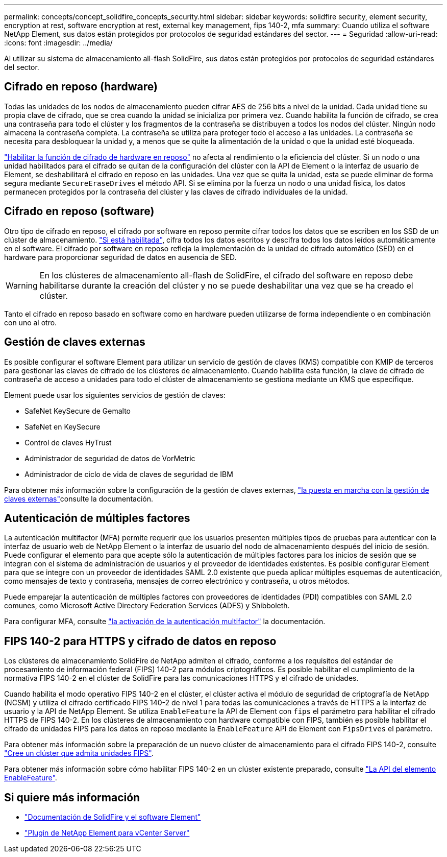 ---
permalink: concepts/concept_solidfire_concepts_security.html 
sidebar: sidebar 
keywords: solidfire security, element security, encryption at rest, software encryption at rest, external key management, fips 140-2, mfa 
summary: Cuando utiliza el software NetApp Element, sus datos están protegidos por protocolos de seguridad estándares del sector. 
---
= Seguridad
:allow-uri-read: 
:icons: font
:imagesdir: ../media/


[role="lead"]
Al utilizar su sistema de almacenamiento all-flash SolidFire, sus datos están protegidos por protocolos de seguridad estándares del sector.



== Cifrado en reposo (hardware)

Todas las unidades de los nodos de almacenamiento pueden cifrar AES de 256 bits a nivel de la unidad. Cada unidad tiene su propia clave de cifrado, que se crea cuando la unidad se inicializa por primera vez. Cuando habilita la función de cifrado, se crea una contraseña para todo el clúster y los fragmentos de la contraseña se distribuyen a todos los nodos del clúster. Ningún nodo almacena la contraseña completa. La contraseña se utiliza para proteger todo el acceso a las unidades. La contraseña se necesita para desbloquear la unidad y, a menos que se quite la alimentación de la unidad o que la unidad esté bloqueada.

link:../storage/task_system_manage_cluster_enable_and_disable_encryption_for_a_cluster.html["Habilitar la función de cifrado de hardware en reposo"^] no afecta al rendimiento o la eficiencia del clúster. Si un nodo o una unidad habilitados para el cifrado se quitan de la configuración del clúster con la API de Element o la interfaz de usuario de Element, se deshabilitará el cifrado en reposo en las unidades. Una vez que se quita la unidad, esta se puede eliminar de forma segura mediante `SecureEraseDrives` el método API. Si se elimina por la fuerza un nodo o una unidad física, los datos permanecen protegidos por la contraseña del clúster y las claves de cifrado individuales de la unidad.



== Cifrado en reposo (software)

Otro tipo de cifrado en reposo, el cifrado por software en reposo permite cifrar todos los datos que se escriben en los SSD de un clúster de almacenamiento. link:../storage/task_system_manage_cluster_enable_and_disable_encryption_for_a_cluster.html["Si está habilitada"^], cifra todos los datos escritos y descifra todos los datos leídos automáticamente en el software. El cifrado por software en reposo refleja la implementación de la unidad de cifrado automático (SED) en el hardware para proporcionar seguridad de datos en ausencia de SED.


WARNING: En los clústeres de almacenamiento all-flash de SolidFire, el cifrado del software en reposo debe habilitarse durante la creación del clúster y no se puede deshabilitar una vez que se ha creado el clúster.

Tanto el cifrado en reposo basado en software como en hardware pueden utilizarse de forma independiente o en combinación con uno al otro.



== Gestión de claves externas

Es posible configurar el software Element para utilizar un servicio de gestión de claves (KMS) compatible con KMIP de terceros para gestionar las claves de cifrado de los clústeres de almacenamiento. Cuando habilita esta función, la clave de cifrado de contraseña de acceso a unidades para todo el clúster de almacenamiento se gestiona mediante un KMS que especifique.

Element puede usar los siguientes servicios de gestión de claves:

* SafeNet KeySecure de Gemalto
* SafeNet en KeySecure
* Control de claves HyTrust
* Administrador de seguridad de datos de VorMetric
* Administrador de ciclo de vida de claves de seguridad de IBM


Para obtener más información sobre la configuración de la gestión de claves externas, link:../storage/concept_system_manage_key_get_started_with_external_key_management.html["la puesta en marcha con la gestión de claves externas"]consulte la documentación.



== Autenticación de múltiples factores

La autenticación multifactor (MFA) permite requerir que los usuarios presenten múltiples tipos de pruebas para autenticar con la interfaz de usuario web de NetApp Element o la interfaz de usuario del nodo de almacenamiento después del inicio de sesión. Puede configurar el elemento para que acepte sólo la autenticación de múltiples factores para los inicios de sesión que se integran con el sistema de administración de usuarios y el proveedor de identidades existentes. Es posible configurar Element para que se integre con un proveedor de identidades SAML 2.0 existente que pueda aplicar múltiples esquemas de autenticación, como mensajes de texto y contraseña, mensajes de correo electrónico y contraseña, u otros métodos.

Puede emparejar la autenticación de múltiples factores con proveedores de identidades (PDI) compatibles con SAML 2.0 comunes, como Microsoft Active Directory Federation Services (ADFS) y Shibboleth.

Para configurar MFA, consulte link:../storage/concept_system_manage_mfa_enable_multi_factor_authentication.html["la activación de la autenticación multifactor"] la documentación.



== FIPS 140-2 para HTTPS y cifrado de datos en reposo

Los clústeres de almacenamiento SolidFire de NetApp admiten el cifrado, conforme a los requisitos del estándar de procesamiento de información federal (FIPS) 140-2 para módulos criptográficos. Es posible habilitar el cumplimiento de la normativa FIPS 140-2 en el clúster de SolidFire para las comunicaciones HTTPS y el cifrado de unidades.

Cuando habilita el modo operativo FIPS 140-2 en el clúster, el clúster activa el módulo de seguridad de criptografía de NetApp (NCSM) y utiliza el cifrado certificado FIPS 140-2 de nivel 1 para todas las comunicaciones a través de HTTPS a la interfaz de usuario y la API de NetApp Element. Se utiliza `EnableFeature` la API de Element con `fips` el parámetro para habilitar el cifrado HTTPS de FIPS 140-2. En los clústeres de almacenamiento con hardware compatible con FIPS, también es posible habilitar el cifrado de unidades FIPS para los datos en reposo mediante la `EnableFeature` API de Element con `FipsDrives` el parámetro.

Para obtener más información sobre la preparación de un nuevo clúster de almacenamiento para el cifrado FIPS 140-2, consulte link:../storage/task_system_manage_fips_create_a_cluster_supporting_fips_drives.html["Cree un clúster que admita unidades FIPS"].

Para obtener más información sobre cómo habilitar FIPS 140-2 en un clúster existente preparado, consulte link:../api/reference_element_api_enablefeature.html["La API del elemento EnableFeature"].



== Si quiere más información

* https://docs.netapp.com/us-en/element-software/index.html["Documentación de SolidFire y el software Element"]
* https://docs.netapp.com/us-en/vcp/index.html["Plugin de NetApp Element para vCenter Server"^]

